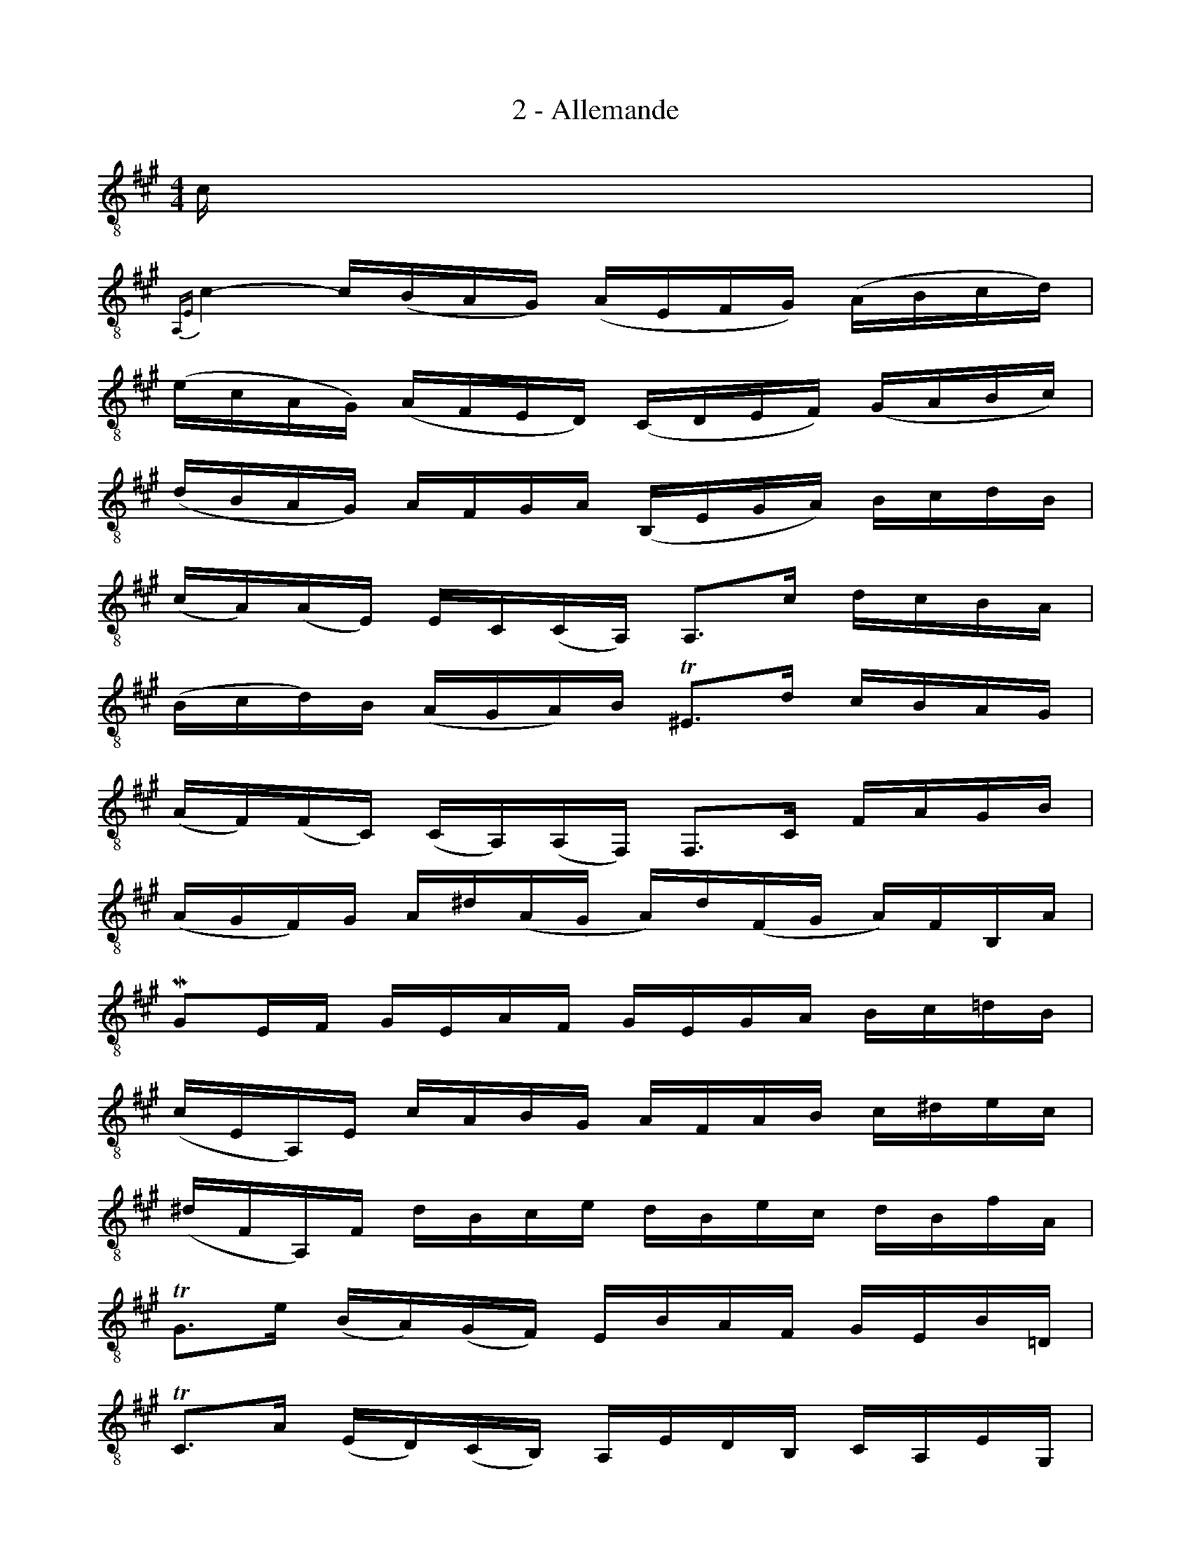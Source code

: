 %%%% Mesure 19, le trille sur fa se fait avec un sol bécarre.
% %%postscript /smallupnat{ gsave T -3 24 T .014 dup scale unat ufill grestore}!
% %%deco unat 3 smallupnat 7 0 0
%%%%
X:1
T:2 - Allemande
M:4/4
L:1/16
%Mabc Q:1/4=100
K:Amaj clef=treble_8
%%MIDI program 71 %% clarinette
%% 0
C |
{A,,E,}C4- C(B,A,G,) (A,E,F,G,) (A,B,CD) |
(ECA,G,) (A,F,E,D,) (C,D,E,F,) (G,A,B,C) |$
%% 3
(DB,A,G,) A,F,G,A, (B,,E,G,A,) B,CDB, |
%% 4
(CA,)(A,E,) E,C,(C,A,,) A,,3C DCB,A, |
(B,CD)B, (A,G,A,)B, !trill!^E,3D CB,A,G, |$
%% 6
(A,F,)(F,C,) (C,A,,)(A,,F,,) F,,3C, F,A,G,B, |
%% 7
(A,G,F,)G, A,^D(A,G, A,)D(F,G, A,)F,B,,A, |
MG,2E,F, G,E,A,F, G,E,G,A, B,C=DB, |$
%% 9
(CE,A,,)E, CA,B,G, A,F,A,B, C^DEC |
%% 10
(^DF,A,,)F, DB,CE DB,EC DB,FA, |$
%% 11
!trill!G,3E (B,A,)(G,F,) E,B,A,F, G,E,B,=D, |
%% 12
!trill!C,3A, (E,D,)(C,B,,) A,,E,D,B,, C,A,,E,G,, |
%% 13
F,,(A,,B,,C, ^D,E,F,G, A,B,^DE FB,)A2 |$
%% 14
E,AGF GEB,E (E,G,B,)=D !trill!C3B, |
%% 15
{A,,E,}C3B, (A,G,F,)E ^DFB,A, G,E,B,,^D, |
%% 16
E,,3B,, E,G,B,^D EB,G,E, E,,3 ::
%% 16
B, |
{E,}B,4- B,G,A,B, (E,F,G,)A, B,G,E,D, |
%% 18
(C,E,A,)G, A,B,CD ECB,A, (=G,F,G,)E |$
%% 19
!trill!"^♮"F,2{E,}D,2 DB,,C,D, E,,DCD ECDB, |
!trill!^A,2F,2 CE,D,C, D,F,G,^A, B,(DCB,) |
%% 21
E2(C,D,) (E,F,=G,)B,, !trill!^A,,3F, CEDC |$
%% 22
{B,,F,}D3C B,=A,=G,F, G,E,=CB, (CDE)B, |
(^A,B,^C)F, =G,(E,D,C,) D,F,B,C !trill!{F,}C3B, |$
%% 24
{B,,F,}B,3C DCDA, (G,A,B,)F, E,D,C,B,, |
(A,,E,G,)D CB,A,B, CDEF EF=GE |
F2A,2 D,EDC (B,CD)F E3D |$
%% 27
E2B,2 C,(DCB,) (A,G,F,)A, CEDC |
D2A,2 (B,,F,G,A,) G,(B,CD) E,D,C,B,, |
(A,,E,G,)B, DB,G,E, {A,,E,}C3E, F,A,B,^D |$
%% 30
E(B,G,F,) E,=G,A,C =D(A,F,E,) D,F,B,D |
(G,B,D)F E3D, C,A,B,,A,, E,,B,,A,G, |
A,A,,C,E, A,CEG AECA, A,,3 :|$
%%%%%

